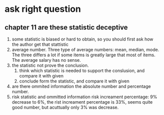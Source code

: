 * ask right question
** chapter 11 are these statistic deceptive
   1. some statistic is biased or hard to obtain, so you should first ask how the author get that stattistic
   2. average number.
      Three type of average numbers: mean, median, mode. 
      The three differs a lot if some items is greatly large that most of items. 
      The average salary has no sense.
   3. the statistic not prove the conclusion.
      1. think which statistic is needed to support the conslusion, and compare it with given
      2. conclude form the statistic, and compare it with given
   4. are there ommited information
      the absolute number and percentage number.
   5. risk statistic and ommitted information
      risk increament percentage: 9% decrease to 6%, the rist increament percentage is 33%, seems quite good number, but acuttually only 3% was decrease.
      
      